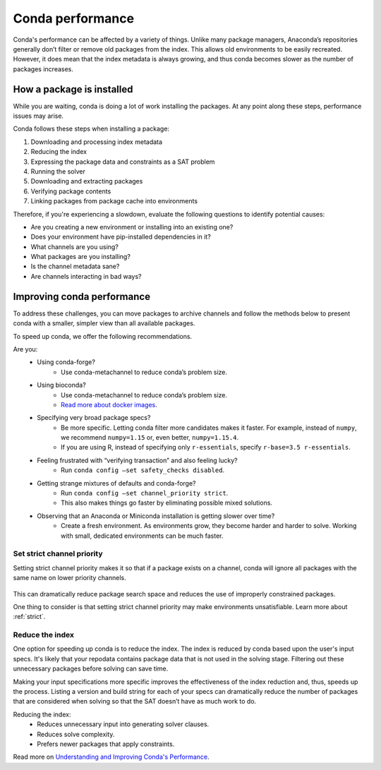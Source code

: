 =================
Conda performance
=================

Conda's performance can be affected by a variety of things.
Unlike many package managers, Anaconda’s repositories generally
don’t filter or remove old packages from the index. This allows old
environments to be easily recreated. However, it does mean that the
index metadata is always growing, and thus conda becomes slower as the
number of packages increases.

How a package is installed
==========================

While you are waiting, conda is doing a lot of work installing the 
packages. At any point along these steps, performance issues may arise.

Conda follows these steps when installing a package:

#. Downloading and processing index metadata
#. Reducing the index
#. Expressing the package data and constraints as a SAT problem
#. Running the solver
#. Downloading and extracting packages
#. Verifying package contents
#. Linking packages from package cache into environments

Therefore, if you're experiencing a slowdown, evaluate the following questions
to identify potential causes:

* Are you creating a new environment or installing into an existing one?
* Does your environment have pip-installed dependencies in it?
* What channels are you using?
* What packages are you installing?
* Is the channel metadata sane?
* Are channels interacting in bad ways?



Improving conda performance
===========================

To address these challenges, you can move packages to archive
channels and follow the methods below to present conda with a smaller, simpler view than
all available packages.

To speed up conda, we offer the following recommendations.

Are you:
    * Using conda-forge?
        * Use conda-metachannel to reduce conda’s problem size.
    * Using bioconda?
        * Use conda-metachannel to reduce conda’s problem size.
        * `Read more about docker images <https://github.com/bioconda/bioconda-recipes/issues/13774>`_.
    * Specifying very broad package specs?
        * Be more specific. Letting conda filter more candidates makes it faster.
          For example, instead of ``numpy``, we recommend ``numpy=1.15`` or, even better, ``numpy=1.15.4``.
        * If you are using R, instead of specifying only ``r-essentials``, specify ``r-base=3.5 r-essentials``.
    * Feeling frustrated with “verifying transaction” and also feeling lucky?
        * Run ``conda config –set safety_checks disabled``.
    * Getting strange mixtures of defaults and conda-forge?
        * Run ``conda config –set channel_priority strict``.
        * This also makes things go faster by eliminating possible mixed solutions.
    * Observing that an Anaconda or Miniconda installation is getting slower over time?
        * Create a fresh environment. As environments grow, they become harder
          and harder to solve. Working with small, dedicated environments can
          be much faster.

Set strict channel priority
---------------------------

Setting strict channel priority makes it so that if a package exists on
a channel, conda will ignore all packages with the same name on lower
priority channels.

.. figure:: ../../img/strict-disabled.png
    :width: 50%
.. figure:: ../../img/strict-enabled.png
    :width: 50%

This can dramatically reduce package search space and reduces the use of
improperly constrained packages.

One thing to consider is that setting strict channel priority may make
environments unsatisfiable. Learn more about :ref:`strict`.


Reduce the index
----------------
One option for speeding up conda is to reduce the index. The index is
reduced by conda based upon the user's input specs. It's likely that
your repodata contains package data that is not used in the solving stage.
Filtering out these unnecessary packages before solving can save time. 

Making your input specifications more specific improves
the effectiveness of the index reduction and, thus, speeds up the
process. Listing a version and build string for each of your specs can
dramatically reduce the number of packages that are considered when solving
so that the SAT doesn’t have as much work to do.

Reducing the index:
  * Reduces unnecessary input into generating solver clauses.
  * Reduces solve complexity.
  * Prefers newer packages that apply constraints.

Read more on `Understanding and Improving Conda's Performance
<https://www.anaconda.com/understanding-and-improving-condas-performance/>`_.
